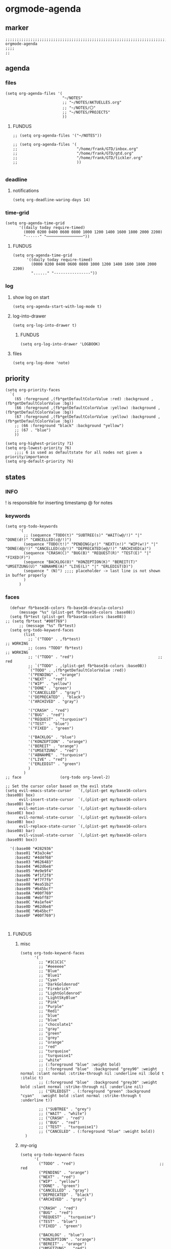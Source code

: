 * orgmode-agenda
** marker
#+begin_src elisp
  ;;;;;;;;;;;;;;;;;;;;;;;;;;;;;;;;;;;;;;;;;;;;;;;;;;;;;;;;;;;;;;;;;;;;;;;;;;;;;;;;;;;;;;;;;;;;;;;;;;;;; orgmode-agenda
  ;;;;
  ;;
#+end_src
** agenda
*** files
#+begin_src elisp
  (setq org-agenda-files '(
                           "~/NOTES"
                           ;; "~/NOTES/AKTUELLES.org"
                           ;; "~/NOTES/〇"
                           ;; "~/NOTES/PROJECTS"
                           ))
#+end_src
**** FUNDUS
#+begin_src elisp :tangle no
  ;; (setq org-agenda-files '("~/NOTES"))
#+end_src
#+begin_src elisp :tangle no
;; (setq org-agenda-files '(
;;                          "/home/frank/GTD/inbox.org"
;;                          "/home/frank/GTD/gtd.org"
;;                          "/home/frank/GTD/tickler.org"
;;                          ))

#+end_src
*** deadline
**** notifications
#+begin_src elisp
  (setq org-deadline-waring-days 14)
#+end_src
*** time-grid
#+begin_src elisp
(setq org-agenda-time-grid
      '((daily today require-timed)
        (0000 0200 0400 0600 0800 1000 1200 1400 1600 1800 2000 2200)
        "······" "────────────────"))
#+end_src
***** FUNDUS
#+begin_src elisp :tangle no
(setq org-agenda-time-grid
      '((daily today require-timed)
        (0000 0200 0400 0600 0800 1000 1200 1400 1600 1800 2000 2200)
        "......" "----------------"))
#+end_src
*** log
**** show log on start
#+begin_src elisp
  (setq org-agenda-start-with-log-mode t)
#+end_src
**** log-into-drawer
#+begin_src elisp
  (setq org-log-into-drawer t)
#+end_src
***** FUNDUS
#+begin_src elisp :tangle no
(setq org-log-into-drawer 'LOGBOOK)
#+end_src
**** files
#+begin_src elisp
  (setq org-log-done 'note)
#+end_src
** priority
#+begin_src elisp
  (setq org-priority-faces
    `(
      (65 :foreground ,(fb*getDefaultColorValue :red) :background ,(fb*getDefaultColorValue :bg))
      (66 :foreground ,(fb*getDefaultColorValue :yellow) :background ,(fb*getDefaultColorValue :bg))
      (67 :foreground ,(fb*getDefaultColorValue :yellow) :background ,(fb*getDefaultColorValue :bg))
      ;; (66 :foreground "black" :background "yellow")
      ;; (67 . "blue")
      ))
#+end_src
#+begin_src elisp :tangle no
(setq org-highest-priority ?1)
(setq org-lowest-priority ?6)
    ;;;; 6 is used as defaultstate for all nodes not given a priority/importance
(setq org-default-priority ?6)
#+end_src
** states
*** INFO
! is responsible for inserting timestamp @ for notes
*** keywords
#+begin_src elisp
(setq org-todo-keywords
      '(
        ;; (sequence "TODO(t)" "SUBTREE(s)" "WAIT(w@/!)" "|" "DONE(d!)" "CANCELLED(c@/!)")
        (sequence "TODO(t!)" "PENDING(p!)" "NEXT(n!)" "WIP(w!)" "|" "DONE(d@/!)" "CANCELLED(c@/!)" "DEPRECATED(e@/!)" "ARCHIVED(a)")
        (sequence "CRASH(C)" "BUG(B)" "REQUEST(R)" "TEST(E)" "|" "FIXED(F)")
        (sequence "BACKLOG(O)" "KONZEPTION(K)" "BEREIT(T)" "UMSETZUNG(U)" "ABNAHME(A)" "LIVE(L)" "|" "ERLEDIGT(D)")
        (sequence " (N)") ;;;; placeholder -> last line is not shown in buffer properly
        )
      )
#+end_src
*** faces
#+begin_src elisp :tangle no
        (defvar fb*base16-colors fb-base16-dracula-colors)
            (message "%s" (plist-get fb*base16-colors :base08))
        (setq fb*test (plist-get fb*base16-colors :base08))
      ;; (setq fb*test "#00f769")
            ;; (message "%s" fb*test)
        (setq org-todo-keyword-faces
              (list
                ;; `("TODO" . ,fb*test)                                     ;; WORKING
                ;; (cons "TODO" fb*test)                                     ;; WORKING
                ;; '("TODO" . "red")                                     ;; red
                ;; `("TODO" . ,(plist-get fb*base16-colors :base0B))
                `("TODO" . ,(fb*getDefaultColorValue :red))
                '("PENDING" . "orange")
                '("NEXT" . "red")
                '("WIP" . "yellow")
                '("DONE" . "green")
                '("CANCELLED" . "gray")
                '("DEPRECATED" . "black")
                '("ARCHIVED" . "gray")

                '("CRASH" . "red")
                '("BUG" . "red")
                '("REQUEST" . "turquoise")
                '("TEST" . "blue")
                '("FIXED" . "green")

                '("BACKLOG" . "blue")
                '("KONZEPTION" . "orange")
                '("BEREIT" . "orange")
                '("UMSETZUNG" . "red")
                '("ABNAHME" . "turquoise")
                '("LIVE" . "red")
                '("ERLEDIGT" . "green")
                )
              )
      ;; face                 (org-todo org-level-2)
#+end_src
#+begin_src elisp :tangle no
  ;; Set the cursor color based on the evil state
  (setq evil-emacs-state-cursor   `(,(plist-get my/base16-colors :base0D) box)
        evil-insert-state-cursor  `(,(plist-get my/base16-colors :base0D) bar)
        evil-motion-state-cursor  `(,(plist-get my/base16-colors :base0E) box)
        evil-normal-state-cursor  `(,(plist-get my/base16-colors :base0B) box)
        evil-replace-state-cursor `(,(plist-get my/base16-colors :base08) bar)
        evil-visual-state-cursor  `(,(plist-get my/base16-colors :base09) box))

    '(:base00 "#282936"
      :base01 "#3a3c4e"
      :base02 "#4d4f68"
      :base03 "#626483"
      :base04 "#62d6e8"
      :base05 "#e9e9f4"
      :base06 "#f1f2f8"
      :base07 "#f7f7fb"
      :base08 "#ea51b2"
      :base09 "#b45bcf"
      :base0A "#00f769"
      :base0B "#ebff87"
      :base0C "#a1efe4"
      :base0D "#62d6e8"
      :base0E "#b45bcf"
      :base0F "#00f769")


#+end_src
**** FUNDUS
***** misc
#+begin_src elisp :tangle no
  (setq org-todo-keyword-faces
        '(
          ;; "#1C1C1C"
          ;; "#eeeeee"
          ;; "Blue"
          ;; "Blue1"
          ;; "Cyan"
          ;; "DarkGoldenrod"
          ;; "Firebrick"
          ;; "LightGoldenrod"
          ;; "LightSkyBlue"
          ;; "Pink"
          ;; "Purple"
          ;; "Red1"
          ;; "blue"
          ;; "blue"
          ;; "chocolate1"
          ;; "gray"
          ;; "green"
          ;; "grey"
          ;; "orange"
          ;; "red"
          ;; "turquoise"
          ;; "turquoise1"
          ;; "white"
          ;; (:foreground "blue" :weight bold)
          ;; (:foreground "blue"  :background "grey90" :weight normal :slant normal :strike-through nil :underline nil :bold t :italic t)
          ;; (:foreground "blue"  :background "grey30" :weight bold :slant normal :strike-through nil :underline nil)
          ;; ("ERLEDIGT" . (:foreground "green" :background "cyan"   :weight bold :slant normal :strike-through t :underline t))

          ;; ("SUBTREE" . "grey")
          ;; ("WAIT" . "white")
          ;; ("CRASH" . "red")
          ;; ("BUG" . "red")
          ;; ("TEST" . "turquoise1")
          ;; ("CANCELED" . (:foreground "blue" :weight bold))
	)
#+end_src
***** my-orig
#+begin_src elisp :tangle no
  (setq org-todo-keyword-faces
        '(
          ("TODO" . "red")                                     ;; red
          ("PENDING" . "orange")
          ("NEXT" . "red")
          ("WIP" . "yellow")
          ("DONE" . "green")
          ("CANCELLED" . "gray")
          ("DEPRECATED" . "black")
          ("ARCHIVED" . "gray")

          ("CRASH" . "red")
          ("BUG" . "red")
          ("REQUEST" . "turquoise")
          ("TEST" . "blue")
          ("FIXED" . "green")

          ("BACKLOG" . "blue")
          ("KONZEPTION" . "orange")
          ("BEREIT" . "orange")
          ("UMSETZUNG" . "red")
          ("ABNAHME" . "turquoise")
          ("LIVE" . "red")
          ("ERLEDIGT" . "green")
          )
        )
#+end_src
** TODO FUNDUS
:LOGBOOK:
- State "TODO"       from              [2021-02-01 Mon 13:28]
:END:
#+begin_src elisp :tangle no
(setq org-agenda-category-icon-alist
      ;; `(("org" ,(list (all-the-icons-faicon "cogs")) nil nil :ascent center)))
      `(
        ("todo" ,(list (all-the-icons-material "check_box" :height 1.2)) nil nil :ascent center)
        ("task" ,(list (all-the-icons-material "check_box" :height 1.2)) nil nil :ascent center)
        ;; ("amazon" ,(list (all-the-icons-faicon "amazon" :height 1.2 :face 'all-the-icons-dorange)) nil nil :ascent center)
        ("amazon" ,(list (all-the-icons-faicon "amazon" :height 1 :face 'all-the-icons-orange)) nil nil :ascent center)
        ))

#+end_src
*** TODO IMPORTANCE
:LOGBOOK:
- State "TODO"       from              [2021-02-01 Mon 13:28]
:END:
(without temporal relation)
#+begin_src elisp :tangle no
(setq org-agenda-custom-commands
      '(
        ("1" "PRIORITY 1" tags "PRIORITY=\"1\"")
        ("2" "PRIORITY 2" tags "PRIORITY=\"2\"")
        ("3" "PRIORITY 3" tags "PRIORITY=\"3\"")
        ("4" "PRIORITY 4" tags "PRIORITY=\"4\"")
        ("5" "PRIORITY 5" tags "PRIORITY=\"5\"")
        ("c" "Desk Work" tags-todo "computer" ;; (1) (2) (3) (4)
         ((org-agenda-files '("~/org/widgets.org" "~/org/clients.org")) ;; (5)
          (org-agenda-sorting-strategy '(priority-up effort-down))) ;; (5) cont.
         ("~/computer.html")) ;; (6)
        ))
;; agenda view
;; (setq org-agenda-start-day "-1d")
(setq org-agenda-start-on-weekday nil)
(setq org-agenda-span 14)
#+end_src
#+begin_src elisp :tangle no
;;;; do not insert when state is changed to DONE:
;;;; CLOSED: [2020-04-30 Thu 23:39]
(setq org-log-done nil)

;;;;;;;;;;;;;;;;;;;;;;;;;;;;;;;;;;;;;;;;;;;;;;;;;;;;;;;;;;;;;;;;;;;;;;;;;;;;;;;;;;;;;;;; TODO-STATES

;;;; dependency between TODO-items
(require 'org-depend)

(defun own-add-todo-cookie ()
  "add a TODO-COOKIE to current line"
  (interactive)
  (goto-char (line-end-position))
  (insert " [/]")
  (beginning-of-line)
  (org-update-statistics-cookies ())
  )

#+end_src
*** TODO urgency
#+begin_src elisp

#+end_src
** TODO org-ql
:LOGBOOK:
- State "TODO"       from "TODO"       [2021-02-01 Mon 07:19]
- State "TODO"       from              [2021-02-01 Mon 07:13]
- State "TODO"       from "TODO"       [2021-02-01 Mon 07:05]
- State "TODO"       from "TODO"       [2021-02-01 Mon 07:05]
- State "TODO"       from "TODO"       [2021-02-01 Mon 07:05]
- State "TODO"       from "TODO"       [2021-02-01 Mon 07:05]
- State "TODO"       from "TODO"       [2021-02-01 Mon 07:04]
- State "TODO"       from "TODO"       [2021-02-01 Mon 07:04]
- State "TODO"       from "TODO"       [2021-02-01 Mon 07:03]
- State "TODO"       from "TODO"       [2021-02-01 Mon 07:03]
- State "TODO"       from "TODO"       [2021-02-01 Mon 06:55]
- State "TODO"       from "TODO"       [2021-02-01 Mon 06:54]
- State "TODO"       from              [2021-02-01 Mon 06:51]
- State "TODO"       from "TODO"       [2021-02-01 Mon 06:51]
- State "TODO"       from "TODO"       [2021-02-01 Mon 06:50]
- State "TODO"       from "TODO"       [2021-02-01 Mon 06:50]
- State "TODO"       from "TODO"       [2021-02-01 Mon 06:48]
- State "TODO"       from              [2021-02-01 Mon 06:48]
- State "TODO"       from "TODO"       [2021-02-01 Mon 06:48]
- State "TODO"       from "TODO"       [2021-02-01 Mon 06:48]
- State "TODO"       from "TODO"       [2021-02-01 Mon 06:48]
- State "TODO"       from "TODO"       [2021-02-01 Mon 06:47]
- State "TODO"       from "TODO"       [2021-02-01 Mon 06:47]
- State "TODO"       from              [2021-02-01 Mon 06:39]
- State "TODO"       from              [2021-02-01 Mon 06:39]
- State "TODO"       from              [2021-02-01 Mon 06:38]
:END:
https://github.com/alphapapa/org-ql
** test
:LOGBOOK:
- State "WIP"        from "NEXT"       [2021-02-01 Mon 05:15]
- State "NEXT"       from "PENDING"    [2021-02-01 Mon 05:15]
- State "PENDING"    from "TODO"       [2021-02-01 Mon 05:15]
- State "TODO"       from              [2021-02-01 Mon 05:15]
:END:
